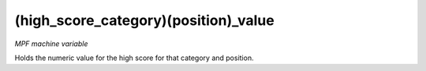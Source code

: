 (high_score_category)(position)_value
=====================================

*MPF machine variable*

Holds the numeric value for the high score
for that category and position.

